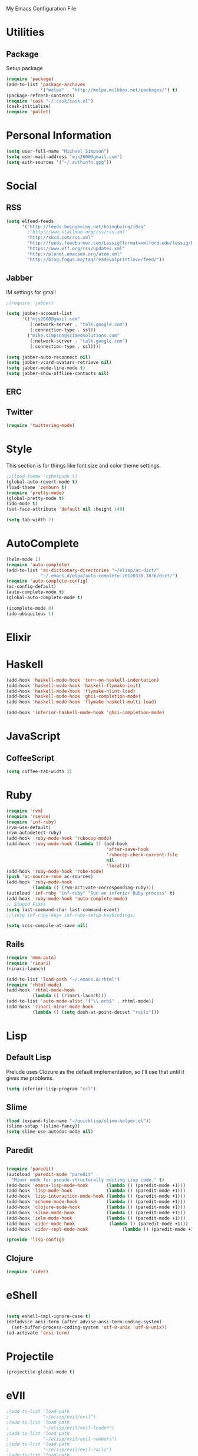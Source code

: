 My Emacs Configuration File

* Utilities
** Package
   Setup package

   #+begin_src emacs-lisp
     (require 'package)
     (add-to-list 'package-archives
                  '("melpa" . "http://melpa.milkbox.net/packages/") t)
     (package-refresh-contents)
     (require 'cask "~/.cask/cask.el")
     (cask-initialize)
     (require 'pallet)
   #+end_src

* Personal Information

  #+begin_src emacs-lisp
      (setq user-full-name "Michael Simpson")
      (setq user-mail-address "mjs2600@gmail.com")
      (setq auth-sources '("~/.authinfo.gpg"))
  #+end_src

* Social
** RSS
   #+begin_src emacs-lisp
     (setq elfeed-feeds
           '("http://feeds.boingboing.net/boingboing/iBag"
             ;"http://www.stallman.org/rss/rss.xml"
             "http://xkcd.com/rss.xml"
             "http://feeds.feedburner.com/Lessig?format=xmlford.edu/lessig/blog/index.rdf"
             "https://www.eff.org/rss/updates.xml"
             "http://planet.emacsen.org/atom.xml"
             "http://blog.fogus.me/tag/readevalprintlove/feed/"))
   #+end_src

** Jabber
   IM settings for gmail
   #+begin_src emacs-lisp
     ;(require 'jabber)
     
     (setq jabber-account-list
           '(("mjs2600@gmail.com" 
              (:network-server . "talk.google.com")
              (:connection-type . ssl))
             ("mike.simpson@scimedsolutions.com" 
              (:network-server . "talk.google.com")
              (:connection-type . ssl))))
     
     (setq jabber-auto-reconnect nil)
     (setq jabber-vcard-avatars-retrieve nil)
     (setq jabber-mode-line-mode t)
     (setq jabber-show-offline-contacts nil)
   #+end_src

** ERC

** Twitter
   #+begin_src emacs-lisp
     (require 'twittering-mode)
   #+end_src
* Style
  This section is for things like font size and color theme settings.
  #+begin_src emacs-lisp
    ;;(load-theme 'cyberpunk t)
    (global-auto-revert-mode t)
    (load-theme 'zenburn t)
    (require 'pretty-mode)
    (global-pretty-mode t)
    (ido-mode t)
    (set-face-attribute 'default nil :height 140)

    (setq tab-width 2)
  #+end_src
* AutoComplete

  #+begin_src emacs-lisp
    (helm-mode 1)
    (require 'auto-complete)
    (add-to-list 'ac-dictionary-directories "~/elisp/ac-dict/"
                 "~/.emacs.d/elpa/auto-complete-20120330.1836/dict/")
    (require 'auto-complete-config)
    (ac-config-default)
    (auto-complete-mode t)
    (global-auto-complete-mode t)

    (icomplete-mode 0)
    (ido-ubiquitous 1)
  #+end_src

* Elixir

* Haskell
  #+begin_src emacs-lisp
    (add-hook 'haskell-mode-hook 'turn-on-haskell-indentation)
    (add-hook 'haskell-mode-hook 'haskell-flymake-init)
    (add-hook 'haskell-mode-hook 'flymake-hlint-load)
    (add-hook 'haskell-mode-hook 'ghci-completion-mode)
    (add-hook 'haskell-mode-hook 'flymake-haskell-multi-load)
    
    (add-hook 'inferior-haskell-mode-hook 'ghci-completion-mode)
  #+end_src

* JavaScript

** CoffeeScript
  #+begin_src emacs-lisp
    (setq coffee-tab-width 2)
  #+end_src

* Ruby

  #+begin_src emacs-lisp
    (require 'rvm)
    (require 'rsense)
    (require 'inf-ruby)
    (rvm-use-default)
    (rvm-autodetect-ruby)
    (add-hook 'ruby-mode-hook 'rubocop-mode)
    (add-hook 'ruby-mode-hook (lambda () (add-hook
                                          'after-save-hook
                                          'rubocop-check-current-file
                                          nil
                                          'local)))
    (add-hook 'ruby-mode-hook 'robe-mode)
    (push 'ac-source-robe ac-sources)
    (add-hook 'ruby-mode-hook
              (lambda () (rvm-activate-corresponding-ruby)))
    (autoload 'inf-ruby "inf-ruby" "Run an inferior Ruby process" t)
    (add-hook 'ruby-mode-hook 'auto-complete-mode)
    ;; Stupid Fixes
    (setq last-command-char last-command-event)
    ;;(setq inf-ruby-keys inf-ruby-setup-keybindings)
    
    (setq scss-compile-at-save nil)
  #+end_src

** Rails
  #+begin_src emacs-lisp
    (require 'mmm-auto)
    (require 'rinari)
    (rinari-launch)
    
    (add-to-list 'load-path "~/.emacs.d/rhtml")
    (require 'rhtml-mode)
    (add-hook 'rhtml-mode-hook
              (lambda () (rinari-launch)))
    (add-to-list 'auto-mode-alist '("\\.erb$" . rhtml-mode))
    (add-hook 'rinari-minor-mode-hook
              (lambda () (setq dash-at-point-docset "rails")))
  #+end_src

* Lisp

** Default Lisp
   Prelude uses Clozure as the default implementation, so I'll use that until it
   gives me problems.
  #+begin_src emacs-lisp
    (setq inferior-lisp-program "ccl")
  #+end_src

** Slime
  #+begin_src emacs-lisp
    (load (expand-file-name "~/quicklisp/slime-helper.el"))
    (slime-setup '(slime-fancy))
    (setq slime-use-autodoc-mode nil)
  #+end_src
** Paredit
  #+begin_src emacs-lisp

    (require 'paredit)
    (autoload 'paredit-mode "paredit"
      "Minor mode for pseudo-structurally editing Lisp code." t)
    (add-hook 'emacs-lisp-mode-hook       (lambda () (paredit-mode +1)))
    (add-hook 'lisp-mode-hook             (lambda () (paredit-mode +1)))
    (add-hook 'lisp-interaction-mode-hook (lambda () (paredit-mode +1)))
    (add-hook 'scheme-mode-hook           (lambda () (paredit-mode +1)))
    (add-hook 'clojure-mode-hook          (lambda () (paredit-mode +1)))
    (add-hook 'slime-mode-hook            (lambda () (paredit-mode +1)))
    (add-hook 'ielm-mode-hook             (lambda () (paredit-mode +1)))
    (add-hook 'cider-mode-hook             (lambda () (paredit-mode +1)))
    (add-hook 'cider-repl-mode-hook             (lambda () (paredit-mode +1)))

    (provide 'lisp-config)

  #+end_src

** Clojure
  #+begin_src emacs-lisp
    (require 'cider)
  #+end_src

* eShell
  #+begin_src emacs-lisp

    (setq eshell-cmpl-ignore-case t)
    (defadvice ansi-term (after advise-ansi-term-coding-system)
      (set-buffer-process-coding-system 'utf-8-unix 'utf-8-unix))
    (ad-activate 'ansi-term)

  #+end_src

* Projectile

  #+begin_src emacs-lisp
     (projectile-global-mode t)
  #+end_src

* eVIl

  #+begin_src emacs-lisp
    ;(add-to-list 'load-path
    ;             "~/elisp/evil/evil")
    ;(add-to-list 'load-path
    ;             "~/elisp/evil/evil-leader")
    ;(add-to-list 'load-path
    ;             "~/elisp/evil/evil-numbers")
    ;(add-to-list 'load-path
    ;             "~/elisp/evil/evil-rails")
    ;(add-to-list 'load-path
    ;             "~/elisp/evil/evil-surround")
    (require 'evil)
    (require 'evil-leader)
    ;(evil-mode)
  #+end_src

** Evil Leader Bindings
  #+begin_src emacs-lisp
    (global-evil-leader-mode t)
    (evil-leader/set-leader ",")
    (evil-leader/set-key
      "f" 'projectile-find-file
      "b" 'ido-switch-buffer
      "d" 'dired
      "g" 'find-file
      "x" 'smex
      "t" 'eshell
      )

  #+end_src

* Key Bindings

    #+begin_src emacs-lisp
      (global-set-key (kbd "C-c s s") 'eshell)
      (global-set-key (kbd "C-c f") 'ffip)
      (global-set-key (kbd "C-x C-b") 'ibuffer)
      (global-set-key (kbd "C-*") 'evil-search-symbol-forward)
      (windmove-default-keybindings)
    #+end_src

* Key Chords

  #+begin_src emacs-lisp
    (require 'key-chord)
    
    ;;(iswitchb-mode 1)
    ;;(key-chord-define-global "BB" 'iswitchb-buffer)
    
    (key-chord-define-global "FF" 'find-file)
    (key-chord-define-global "qf" 'projectile-find-file)
    (key-chord-define-global "qb" 'ido-switch-buffer)
    (key-chord-define-global "qh" 'helm-mini)
    
    (key-chord-define-global "jk" 'beginning-of-buffer)
    (key-chord-define evil-insert-state-map "kk" 'evil-normal-state)
    
    (key-chord-mode +1)
  #+end_src
